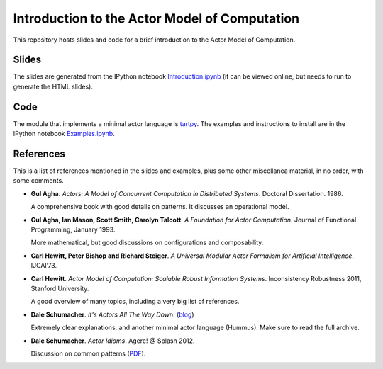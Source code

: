 Introduction to the Actor Model of Computation
==============================================

This repository hosts slides and code for a brief introduction to the
Actor Model of Computation.


Slides
------

The slides are generated from the IPython notebook
`Introduction.ipynb`_ (it can be viewed online, but needs to run to
generate the HTML slides).

Code
----

The module that implements a minimal actor language is `tartpy`_.  The
examples and instructions to install are in the IPython notebook `Examples.ipynb`_.

References
----------

This is a list of references mentioned in the slides and examples,
plus some other miscellanea material, in no order, with some comments.

+ **Gul Agha**. *Actors: A Model of Concurrent Computation in
  Distributed Systems*. Doctoral Dissertation. 1986.

  A comprehensive book with good details on patterns. It discusses an
  operational model.

+ **Gul Agha, Ian Mason, Scott Smith, Carolyn Talcott**. *A Foundation
  for Actor Computation*. Journal of Functional Programming,
  January 1993.

  More mathematical, but good discussions on configurations and
  composability.

+ **Carl Hewitt, Peter Bishop and Richard Steiger**. *A Universal
  Modular Actor Formalism for Artificial Intelligence*. IJCAI’73.

+ **Carl Hewitt**. *Actor Model of Computation: Scalable Robust
  Information Systems*. Inconsistency Robustness 2011, Stanford
  University.

  A good overview of many topics, including a very big list of
  references.

+ **Dale Schumacher**. *It's Actors All The Way Down*. (blog_)

  Extremely clear explanations, and another minimal actor language
  (Hummus). Make sure to read the full archive.

+ **Dale Schumacher**. *Actor Idioms*. Agere! @ Splash 2012.

  Discussion on common patterns (PDF_).
  
.. _Introduction.ipynb: http://nbviewer.ipython.org/github/waltermoreira/actor_model/tree/master/Introduction.ipynb
.. _tartpy: https://github.com/waltermoreira/tartpy
.. _Examples.ipynb: http://nbviewer.ipython.org/github/waltermoreira/actor_model/tree/master/Examples.ipynb
.. _blog: http://www.dalnefre.com/wp/
.. _PDF: https://apice.unibo.it/xwiki/bin/download/AGERE2012/AcceptedPapers/ageresplash2012submission3.pdf
